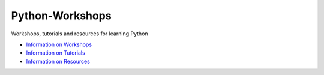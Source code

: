 Python-Workshops
================

Workshops, tutorials and resources for learning Python

- `Information on Workshops <https://github.com/GuckLab/Python-Workshops/blob/main/workshops/README_ws.rst>`_

- `Information on Tutorials <https://github.com/GuckLab/Python-Workshops/blob/main/tutorials/README_tut.rst>`_

- `Information on Resources <https://github.com/GuckLab/Python-Workshops/blob/main/resources/README_res.rst>`_
